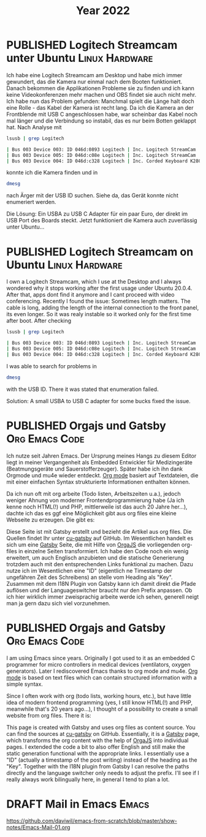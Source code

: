 #+TITLE: Year 2022
#+ORGA_PUBLISH_KEYWORD: PUBLISHED DONE
#+TODO: DRAFT | PUBLISHED
* PUBLISHED Logitech Streamcam unter Ubuntu                  :Linux:Hardware:
  CLOSED: [2022-01-14 Fr 22:14]
  :PROPERTIES:
  :language: de
  :uuid:     202201142200
  :END:
  
Ich habe eine Logitech Streamcam am Desktop und habe mich immer gewundert, das die Kamera nur einmal nach dem Booten funktioniert. Danach bekommen die Applikationen Probleme sie zu finden und ich kann keine Videokonferenzen mehr machen und OBS findet sie auch nicht mehr.
Ich habe nun das Problem gefunden: Manchmal spielt die Länge halt doch eine Rolle - das Kabel der Kamera ist recht lang. Da ich die Kamera an der Frontblende mit USB C angeschlossen habe, war scheinbar das Kabel noch mal länger und die Verbindung so instabil, das es nur beim Botten geklappt hat. Nach Analyse mit
#+begin_src bash
lsusb | grep Logitech
#+end_src

#+begin_src bash
| Bus 003 Device 003: ID 046d:0893 Logitech | Inc. Logitech StreamCam    |
| Bus 003 Device 005: ID 046d:c08e Logitech | Inc. Logitech StreamCam    |
| Bus 003 Device 004: ID 046d:c328 Logitech | Inc. Corded Keyboard K280e |
#+end_src

konnte ich die Kamera finden und in

#+begin_src bash
dmesg
#+end_src

#+RESULTS:

nach Ärger mit der USB ID suchen. Siehe da, das Gerät konnte nicht enumeriert werden.

Die Lösung: Ein USBA zu USB C Adapter für ein paar Euro, der direkt im USB Port des Boards steckt. Jetzt funktioniert die Kamera auch zuverlässig unter Ubuntu...
* PUBLISHED Logitech Streamcam on Ubuntu                     :Linux:Hardware:
  CLOSED: [2022-01-14 Fr 22:14]
  :PROPERTIES:
  :language: en
  :uuid:     202201142200
  :END:

I own a Logitech Streamcam, which I use at the Desktop and I always wondered why it stops working after the first usage under Ubuntu 20.0.4. After that, apps dont find it anymore and I cant proceed with video conferencing.
Recently I found the issue: Sometimes length matters. The cable is long, adding the length of the internal connection to the front panel, its even longer. So it was realy instable so it worked only for the first time after boot.
After checking
#+begin_src bash
lsusb | grep Logitech
#+end_src

#+begin_src bash
| Bus 003 Device 003: ID 046d:0893 Logitech | Inc. Logitech StreamCam    |
| Bus 003 Device 005: ID 046d:c08e Logitech | Inc. Logitech StreamCam    |
| Bus 003 Device 004: ID 046d:c328 Logitech | Inc. Corded Keyboard K280e |
#+end_src

I was able to search for problems in

#+begin_src bash
dmesg
#+end_src

#+RESULTS:

with the USB ID. There it was stated that enumeration failed.

Solution: A small USBA to USB C adapter for some bucks fixed the issue.

* PUBLISHED Orgajs und Gatsby                                     :Org:Emacs:Code:
CLOSED: [2022-04-12 Di 21:59]
  :PROPERTIES:
  :language: de
  :uuid:     202112082240
  :END:

Ich nutze seit Jahren Emacs. Der Ursprung meines Hangs zu diesem Editor liegt in meiner Vergangenheit als Embedded Entwickler für Medizingeräte (Beatmungsgeräte und Sauerstofferzeuger).
Später habe ich ihn dank Orgmode und mu4e wieder entdeckt. [[https://www.orgmode.org][Org mode]] basiert auf Textdateien, die mit einer einfachen Syntax strukturierte Informationen enthalten können.

Da ich nun oft mit org arbeite (Todo listen, Arbeitszeiten u.a.), jedoch weniger Ahnung von moderner Frontendprogrammierung habe (Ja ich kenne noch HTML(!) und PHP, mittlerweile ist das auch 20 Jahre her...), dachte ich das es ggf eine Möglichkeit gibt aus org files eine kleine Webseite zu erzeugen. Die gibt es:

Diese Seite ist mit Gatsby erstellt und bezieht die Artikel aus org files. Die Quellen findet Ihr unter [[https://github.com/Plurax/cu-gatsby][cu-gatsby]] auf GitHub. Im Wesentlichen handelt es sich um eine [[https://www.gatsbyjs.com/][Gatsby]] Seite, die mit Hilfe von [[https://github.com/orgapp/orgajs][OrgaJS]] die vorliegenden org-files in einzelne Seiten transformiert. Ich habe den Code noch ein wenig erweitert, um auch Englisch anzubieten und die statische Generierung trotzdem auch mit den entsprechenden Links funktional zu machen. Dazu nutze ich im Wesentlichen eine "ID" (eigentlich ne Timestamp der ungefähren Zeit des Schreibens) an stelle vom Heading als "Key". Zusammen mit dem I18N Plugin von Gatsby kann ich damit direkt die Pfade auflösen und der Languageswitcher braucht nur den Prefix anpassen. Ob ich hier wirklich immer zweisprachig arbeite werde ich sehen, generell neigt man ja gern dazu sich viel vorzunehmen.

* PUBLISHED Orgajs and Gatsby                                     :Org:Emacs:Code:
CLOSED: [2022-04-12 Di 21:59]
  :PROPERTIES:
  :language: en
  :uuid:     202112082240
  :END:

I am using Emacs since years. Originally I got used to it as an embedded C programmer for micro controllers in medical devices (ventilators, oxygen generators). Later I rediscovered Emacs thanks to org mode and mu4e. [[https://www.orgmode.org][Org mode]] is based on text files which can contain structured information with a simple syntax.

Since I often work with org (todo lists, working hours, etc.), but have little idea of ​​modern frontend programming (yes, I still know HTML(!) and PHP, meanwhile that's 20 years ago...), I thought of a possibility to create a small website from org files. There it is:

This page is created with Gatsby and uses org files as content source. You can find the sources at [[https://github.com/Plurax/cu-gatsby][cu-gatsby]] on GitHub. Essentially, it is a [[https://www.gatsbyjs.com/][Gatsby]] page, which transforms the org content with the help of [[https://github.com/orgapp/orgajs][OrgaJS]] into individual pages. I extended the code a bit to also offer English and still make the static generation functional with the appropriate links. I essentially use a "ID" (actually a timestamp of the post writing) instead of the heading as the "Key". Together with the I18N plugin from Gatsby I can resolve the paths directly and the language switcher only needs to adjust the prefix. I'll see if I really always work bilingually here, in general I tend to plan a lot.

* DRAFT Mail in Emacs                                                 :Emacs:
  :PROPERTIES:
  :language: de
  :uuid:     202112081946
  :END:

  https://github.com/daviwil/emacs-from-scratch/blob/master/show-notes/Emacs-Mail-01.org
